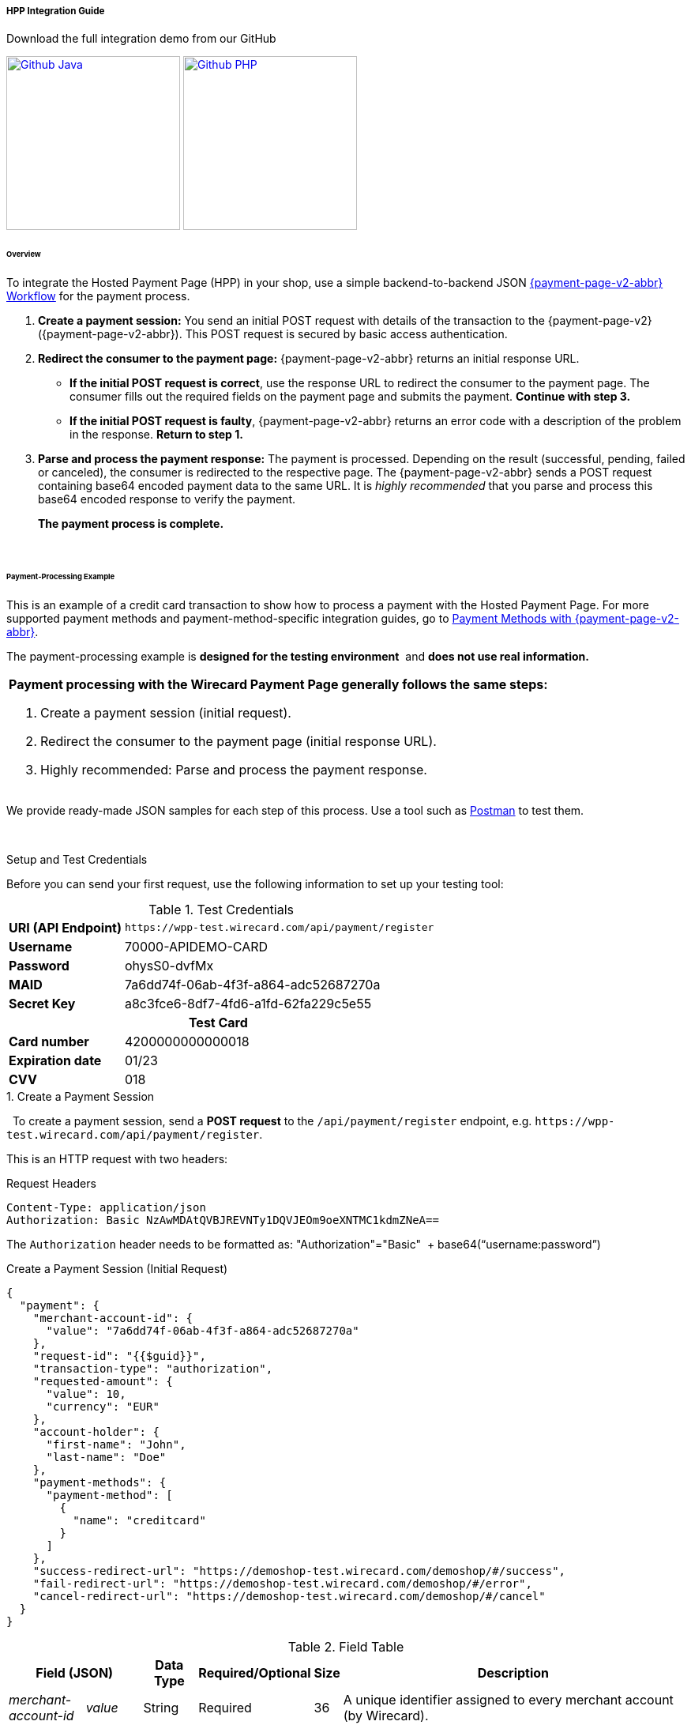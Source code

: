 
[#PaymentPageSolutions_PPv2_HPP_Integration]
===== HPP Integration Guide

.Download the full integration demo from our GitHub
image:images/03-01-01-01-hpp-integration/Available_on_Github_JAVA.png[Github Java, link="https://github.com/wirecard/wpp-integration-demo-java", 220,180]
image:images/03-01-01-01-hpp-integration/Available_on_Github_PHP.png[Github PHP, link="https://github.com/wirecard/wpp-integration-demo-php", 220,180]

[#PaymentPageSolutions_PPv2_HPP_Integration_Overview]
====== Overview

To integrate the Hosted Payment Page (HPP) in your shop, use a simple
backend-to-backend JSON
<<PPSolutions_PPv2_Workflow, {payment-page-v2-abbr} Workflow>> for
the payment process.

. *Create a payment session:* You send an initial POST request with
details of the transaction to the {payment-page-v2} ({payment-page-v2-abbr}). This POST
request is secured by basic access authentication.

. *Redirect the consumer to the payment page:* {payment-page-v2-abbr} returns an initial
response URL.
+
====
* *If the initial POST request is correct*, use the response URL to
redirect the consumer to the payment page. The consumer fills out the
required fields on the payment page and submits the payment. *Continue
with step 3.*

* *If the initial POST request is faulty*, {payment-page-v2-abbr} returns an error code with
a description of the problem in the response. *Return to step 1.*
====
+
. *Parse and process the payment response:* The payment is processed.
Depending on the result (successful, pending, failed or canceled), the
consumer is redirected to the respective page. The {payment-page-v2-abbr} sends a POST
request containing base64 encoded payment data to the same URL. It is
_highly recommended_ that you parse and process this base64 encoded
response to verify the payment.
+
*The payment process is complete.*

//-
 

[#PaymentPageSolutions_PPv2_HPP_Integration_Example]
====== Payment-Processing Example

This is an example of a credit card transaction to show how to process a
payment with the Hosted Payment Page.
For more supported payment methods and payment-method-specific
integration guides, go to
<<PPv2_PaymentMethods, Payment Methods with {payment-page-v2-abbr}>>.

The payment-processing example is *designed for the testing environment* 
and *does not use real information.*

|===
a|*Payment processing with the Wirecard Payment Page generally follows the same steps:*

. Create a payment session (initial request).
. Redirect the consumer to the payment page (initial response URL).
. Highly recommended: Parse and process the payment response.

//-
|===

We provide ready-made JSON samples for each step of this process. Use a
tool such as https://www.getpostman.com/postman[Postman] to test them.

 

[#PaymentPageSolutions_PPv2_HPP_Integration_Example_Setup]
.Setup and Test Credentials

Before you can send your first request, use the following information to
set up your testing tool:

.Test Credentials
[%autowidth, cols="1s,2", stripes="none"]
|===
|URI (API Endpoint)
|``\https://wpp-test.wirecard.com/api/payment/register``
|Username
|70000-APIDEMO-CARD
|Password
|ohysS0-dvfMx
|MAID
|7a6dd74f-06ab-4f3f-a864-adc52687270a
|Secret Key
|a8c3fce6-8df7-4fd6-a1fd-62fa229c5e55
2+h|Test Card  
|Card number |4200000000000018
|Expiration date |01/23
|CVV |018
|===

[#PaymentPageSolutions_PPv2_HPP_Integration_Example_Create]
.1. Create a Payment Session
 
To create a payment session, send a *POST request* to the
``/api/payment/register`` endpoint,
e.g. ``\https://wpp-test.wirecard.com/api/payment/register``.


This is an HTTP request with two headers:

.Request Headers
[source]
----
Content-Type: application/json
Authorization: Basic NzAwMDAtQVBJREVNTy1DQVJEOm9oeXNTMC1kdmZNeA==
----

The ``Authorization`` header needs to be formatted as:
"Authorization"="Basic"  + base64(“username:password”)

.Create a Payment Session (Initial Request)
[source,json]
----
{
  "payment": {
    "merchant-account-id": {
      "value": "7a6dd74f-06ab-4f3f-a864-adc52687270a"
    },
    "request-id": "{{$guid}}",
    "transaction-type": "authorization",
    "requested-amount": {
      "value": 10,
      "currency": "EUR"
    },
    "account-holder": {
      "first-name": "John",
      "last-name": "Doe"
    },
    "payment-methods": {
      "payment-method": [
        {
          "name": "creditcard"
        }
      ]
    },
    "success-redirect-url": "https://demoshop-test.wirecard.com/demoshop/#/success",
    "fail-redirect-url": "https://demoshop-test.wirecard.com/demoshop/#/error",
    "cancel-redirect-url": "https://demoshop-test.wirecard.com/demoshop/#/cancel"
  }
}
----

.Field Table
[%autowidth, cols="1e,2,3,4,5,6"]
|===
2+| Field (JSON) | Data Type | Required/Optional | Size | Description

|merchant-account-id e|value |String |Required |36 |A unique identifier assigned to every merchant account (by Wirecard).
2+| request-id                | String | Required | 64 | A unique identifier assigned to every request (by merchant). Used when
searching for or referencing it later. ``{{$guid}}`` serves as a
placeholder for a random ``request-id``.
Allowed characters: +
a - z +
0 - 9 +
-_
2+| transaction-type          | String | Required | 36 | The requested transaction type.
.2+| requested-amount e| value | Numeric | Required | 18 | The full amount that is requested/contested in a transaction. 2 decimal
places allowed. +
Use ``.`` (decimal point) as the separator.
| currency | String | Required | 3 | The currency of the requested/contested transaction amount. +
Format: 3-character abbreviation according to ISO 4217.
.2+|account holder e|first-name |String |Optional |32 |The first name of the account holder.
|last-name |String |Required |32 |The last name of the account holder.


| payment-method      e| name     | String | Optional | 15 | The name of the payment method used. Set this value to ``creditcard``.
2+| success-redirect-url         | String | Optional | 256 | The URL to which the consumer is redirected after a successful payment,
e.g. ``\https://demoshop-test.wirecard.com/demoshop/#/success``
2+| fail-redirect-url            | String | Optional | 256 | The URL to which the consumer is redirected after a unsucessful payment,
e.g. ``\https://demoshop-test.wirecard.com/demoshop/#/error``
2+| cancel-redirect-url          | String | Optional | 256 | The URL to which the consumer is redirected after having canceled a payment,
e.g. ``\https://demoshop-test.wirecard.com/demoshop/#/cancel``
|===

====
[WARNING]

To create a payment session with Credit Card using 3-D Secure 2 authentication, you need to include <<PPv2_CC_3DS2Fields, 3-D Secure 2 fields in your initial request>>. + 
Most of these fields are optional but we recommend the implementation of optional fields, s
as this creates a smoother user experience and ensures a higher level of security. +
Need more information on 3-D Secure 2? Head to our <<CreditCard_3DS2, general introduction to 3-D Secure 2>>.
====


[NOTE]
====
*Which Payment Methods Can I Choose?*

Leave out the ``payment-methods`` object from the request. {payment-page-v2-abbr} will show a
grid of all available payment methods (based on your merchant
configuration).

Alternatively, check out <<PPv2_PaymentMethods, Payment Methods with {payment-page-v2-abbr}>>
for an overview of all supported payment methods.
====

.Download the full integration demo from our GitHub
image:images/03-01-01-01-hpp-integration/Available_on_Github_JAVA.png[Github Java, link="https://github.com/wirecard/wpp-integration-demo-java", 220,180]
image:images/03-01-01-01-hpp-integration/Available_on_Github_PHP.png[Github PHP, link="https://github.com/wirecard/wpp-integration-demo-php", 220,180]

[#PaymentPageSolutions_PPv2_HPP_Integration_Example_Redirect]
.2. Redirect the Consumer to the Payment Page

The response to the initial authorization request contains the
``payment-redirect-url``.

.Response to Authorization Request
[source,json]
----
{
  "payment-redirect-url": "https://wpp.wirecard.com/?wPaymentToken=f0c0e5b3-23ad-4cb4-abca-ed80a0e770e7"
}
----

Use the ``payment-redirect-url`` to redirect the consumer.

You can implement the redirection in any way that suits you best.

[#PaymentPageSolutions_PPv2_HPP_Integration_Example_Redirect_WPPHostedPayUrl]
*Redirecting Consumers to the Payment Page Using ``WPP.hostedPayUrl``*

You can use our ready-made function to handle the redirection:

. Add the ``paymentPage.js`` library to your checkout page HTML
code
+
[source,html]
----
<script src="https://wpp.wirecard.com/loader/paymentPage.js" type="text/javascript"></script>
----
+
. Submit the *initial payment request* on the backend.

. Call the ``WPP.hostedPayUrl(payment-redirect-url)`` function in
your HTML code to redirect the consumer to a new window:
+
[source,html]
----
<script type="text/javascript">
WPP.hostedPayUrl("https://wpp.wirecard.com/?wPaymentToken=f0c0e5b3-23ad-4cb4-abca-ed80a0e770e7")
</script>
----
+
Make sure to pass the ``payment-redirect-url`` value from the initial
response to the redirection function and call it.

//-

[NOTE]
====
The consumer is redirected to the payment form. There they enter their
data and submit the form to confirm the payment. The response can

- be successful (``transaction-state: success``)
- fail (``transaction-state: failed``)
- or the consumer canceled the payment before/after submission
(``transaction-state: failed``).

//-

The transaction result is displayed as the value
of ``transaction-state`` in the payment response. Canceled payments are
returned as ``"transaction-state" : "failed"``, but the status description
indicates it was canceled. More information (including the status code)
can also be found in the payment response in the ``statuses`` object.

In any case, a base64 encoded response containing payment information is
sent to the corresponding redirection URL
(``success-redirect-url``, ``cancel-redirect-url``, or ``fail-redirect-url``).

See 
<<PPSolutions_WPP_ConfigureRedirects, Configuring Redirects and IPNs for {payment-page-v2-abbr}>>
for more information on redirection targets
after payment.
====

[#PaymentPageSolutions_PPv2_HPP_Integration_Example_Parse]
.3. Parse and Process the Payment Response (Highly Recommended)

*Where Can I Find the Payment Response?*

{payment-page-v2-abbr} sends the final response to the success/fail page where the consumer
is redirected to at the end of the payment session. *This final response
contains the payment data* in a base64 encoded JSON format. It is sent
with a POST request as form data ``response-base64``.

image::images/03-01-01-01-hpp-integration/Base64_v2_1.png[Base64]

Before you are able to parse and process the payment response, you need
to decode it.

*To test this*

- Copy and paste the ``payment-redirect-url`` into your browser.
- Open your browser's console and complete the payment with the credit
card information provided above.
- In your browser's console, find the form data ``response-base64`` (see
screenshot).
- Copy and paste the response into a base64 decoder of your choice, e.g.
https://www.base64decode.org/[Base64 Decode].
- Decode the response to view the payment response details.

//-

You can find a decoded payment response example below.

.Parse and Process the Payment Response (Decoded Payment Response)
[source,json]
----
{
  "payment": {
    "transaction-type": "authorization",
    "transaction-id": "08649015-eb17-4c67-ab5f-d132af616e02",
    "completion-time-stamp": "2018-12-19T12:02:26",
    "card-token": {
      "token-id": "4242796444090018",
      "masked-account-number": "420000******0018"
    },
    "merchant-account-id": {
      "value": "7a6dd74f-06ab-4f3f-a864-adc52687270a"
    },
    "transaction-state": "success",
    "payment-methods": {
      "payment-method": [
        {
          "name": "creditcard"
        }
      ]
    },
    "cancel-redirect-url": "https://demoshop-test.wirecard.com/demoshop/#/cancel",
    "success-redirect-url": "https://demoshop-test.wirecard.com/demoshop/#/success",
    "fail-redirect-url": "https://demoshop-test.wirecard.com/demoshop/#/error",
    "api-id": "wpp"
  },
  "request-id": "28285dbd-ecd3-49bd-a7e5-0239affa2448",
  "requested-amount": {
    "currency": "EUR",
    "value": 10
  },
  "statuses": {
    "status": [
      {
        "description": "3d-acquirer:The resource was successfully created.",
        "severity": "information",
        "code": "201.0000"
      }
    ]
  },
  "authorization-code": "801433",
  "account-holder": {
    "first-name": "John",
    "last-name": "Doe"
  },
  "descriptor": "demo descriptor"
}
----

.Field Table
[%autowidth, cols="1e,2,3,4"]
|===
2+| Field (JSON) | Data Type | Description

2+| transaction-type | String |The requested transaction type.
2+| transaction-id | String |A unique identifier to every transaction (by Wirecard). Used when searching for or referencing to it later.
2+|completion-time-stamp |YYYY-MM-DD-Thh:mm:ss |The UTC/ISO time-stamp documents the time & date when the transaction was executed.
Format: YYYY-MM-DDThh:mm:ss (ISO).
.2+| card token e| token-id |String |A unique identifier assigned to every card token.
               | masked-account-number | String | This is the masked card account number of the consumer.
|merchant-account-id e| value | String | A unique identifier assigned to every merchant account (by Wirecard).
2+| transaction-state |String a|The current transaction state. Possible values:

- ``in-progress``
- ``success``
- ``failed``

//-
Typically, a transaction starts with state ``in-progress`` and finishes with state either ``success`` or ``failed``. This information is returned in the response only.
|payment-mode e|name |String |The name of the payment method used for the transaction.
2+|cancel-redirect-url |String |The URL to which the consumer is redirected after having canceled payment,
e.g. ``\https://demoshop-test.wirecard.com/demoshop/#/cancel``
2+|success-redirect-url |String |The URL to which the consumer is redirected after successful payment,
e.g. ``\https://demoshop-test.wirecard.com/demoshop/#/success``
2+|fail-redirect-url |String |The URL to which the consumer is redirected after unsuccessful payment,
e.g. ``\https://demoshop-test.wirecard.com/demoshop/#/error``
2+|api-id |String |Identifier of the currently used API.
2+|request-id |String |A unique identifier assigned to every request (by merchant). Used when searching for or referencing it later.
.2+| requested-amount e|currency |String |The currency of the requested/contested transaction amount.
                      e|value |Numeric |The full amount that is requested/contested in a transaction.
.3+|status e|description |String |The description of the transaction status message.
           e|severity |String a|The definition of the status message. Possible values:

           - ``information``
           - ``warning ``
           - ``error``

           e| code |String |Status code of the status message
2+| authorization-code |String |Output code for transaction type ``authorization``.
.2+|account-holder e|first-name |String |The first name of the account holder.
                   e|last-name |String |The last name of the account holder.
2+|descriptor |String |Describes the transaction.
|===

[NOTE]
====
For more information on redirect URLs, see <<PPSolutions_WPP_ConfigureRedirects, Configuring Redirects and IPNs for {payment-page-v2-abbr}>>. +
For response verification examples, see <<PPSolutions_PPv2_PPv2Security, {payment-page-v2-abbr} Security>>. +
For payment-method-specific requests, head over to the <<PPv2_PaymentMethods, Payment Methods with {payment-page-v2-abbr}>>.
====
